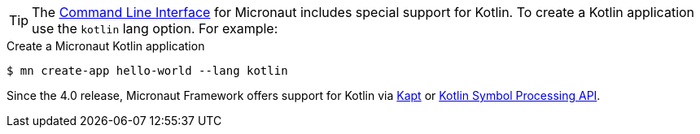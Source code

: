 TIP: The <<cli, Command Line Interface>> for Micronaut includes special support for Kotlin. To create a Kotlin application use the `kotlin` lang option. For example:

[source,bash]
.Create a Micronaut Kotlin application
----
$ mn create-app hello-world --lang kotlin
----

Since the 4.0 release, Micronaut Framework offers support for Kotlin via https://kotlinlang.org/docs/reference/kapt.html[Kapt] or https://kotlinlang.org/docs/ksp-overview.html[Kotlin Symbol Processing API].



